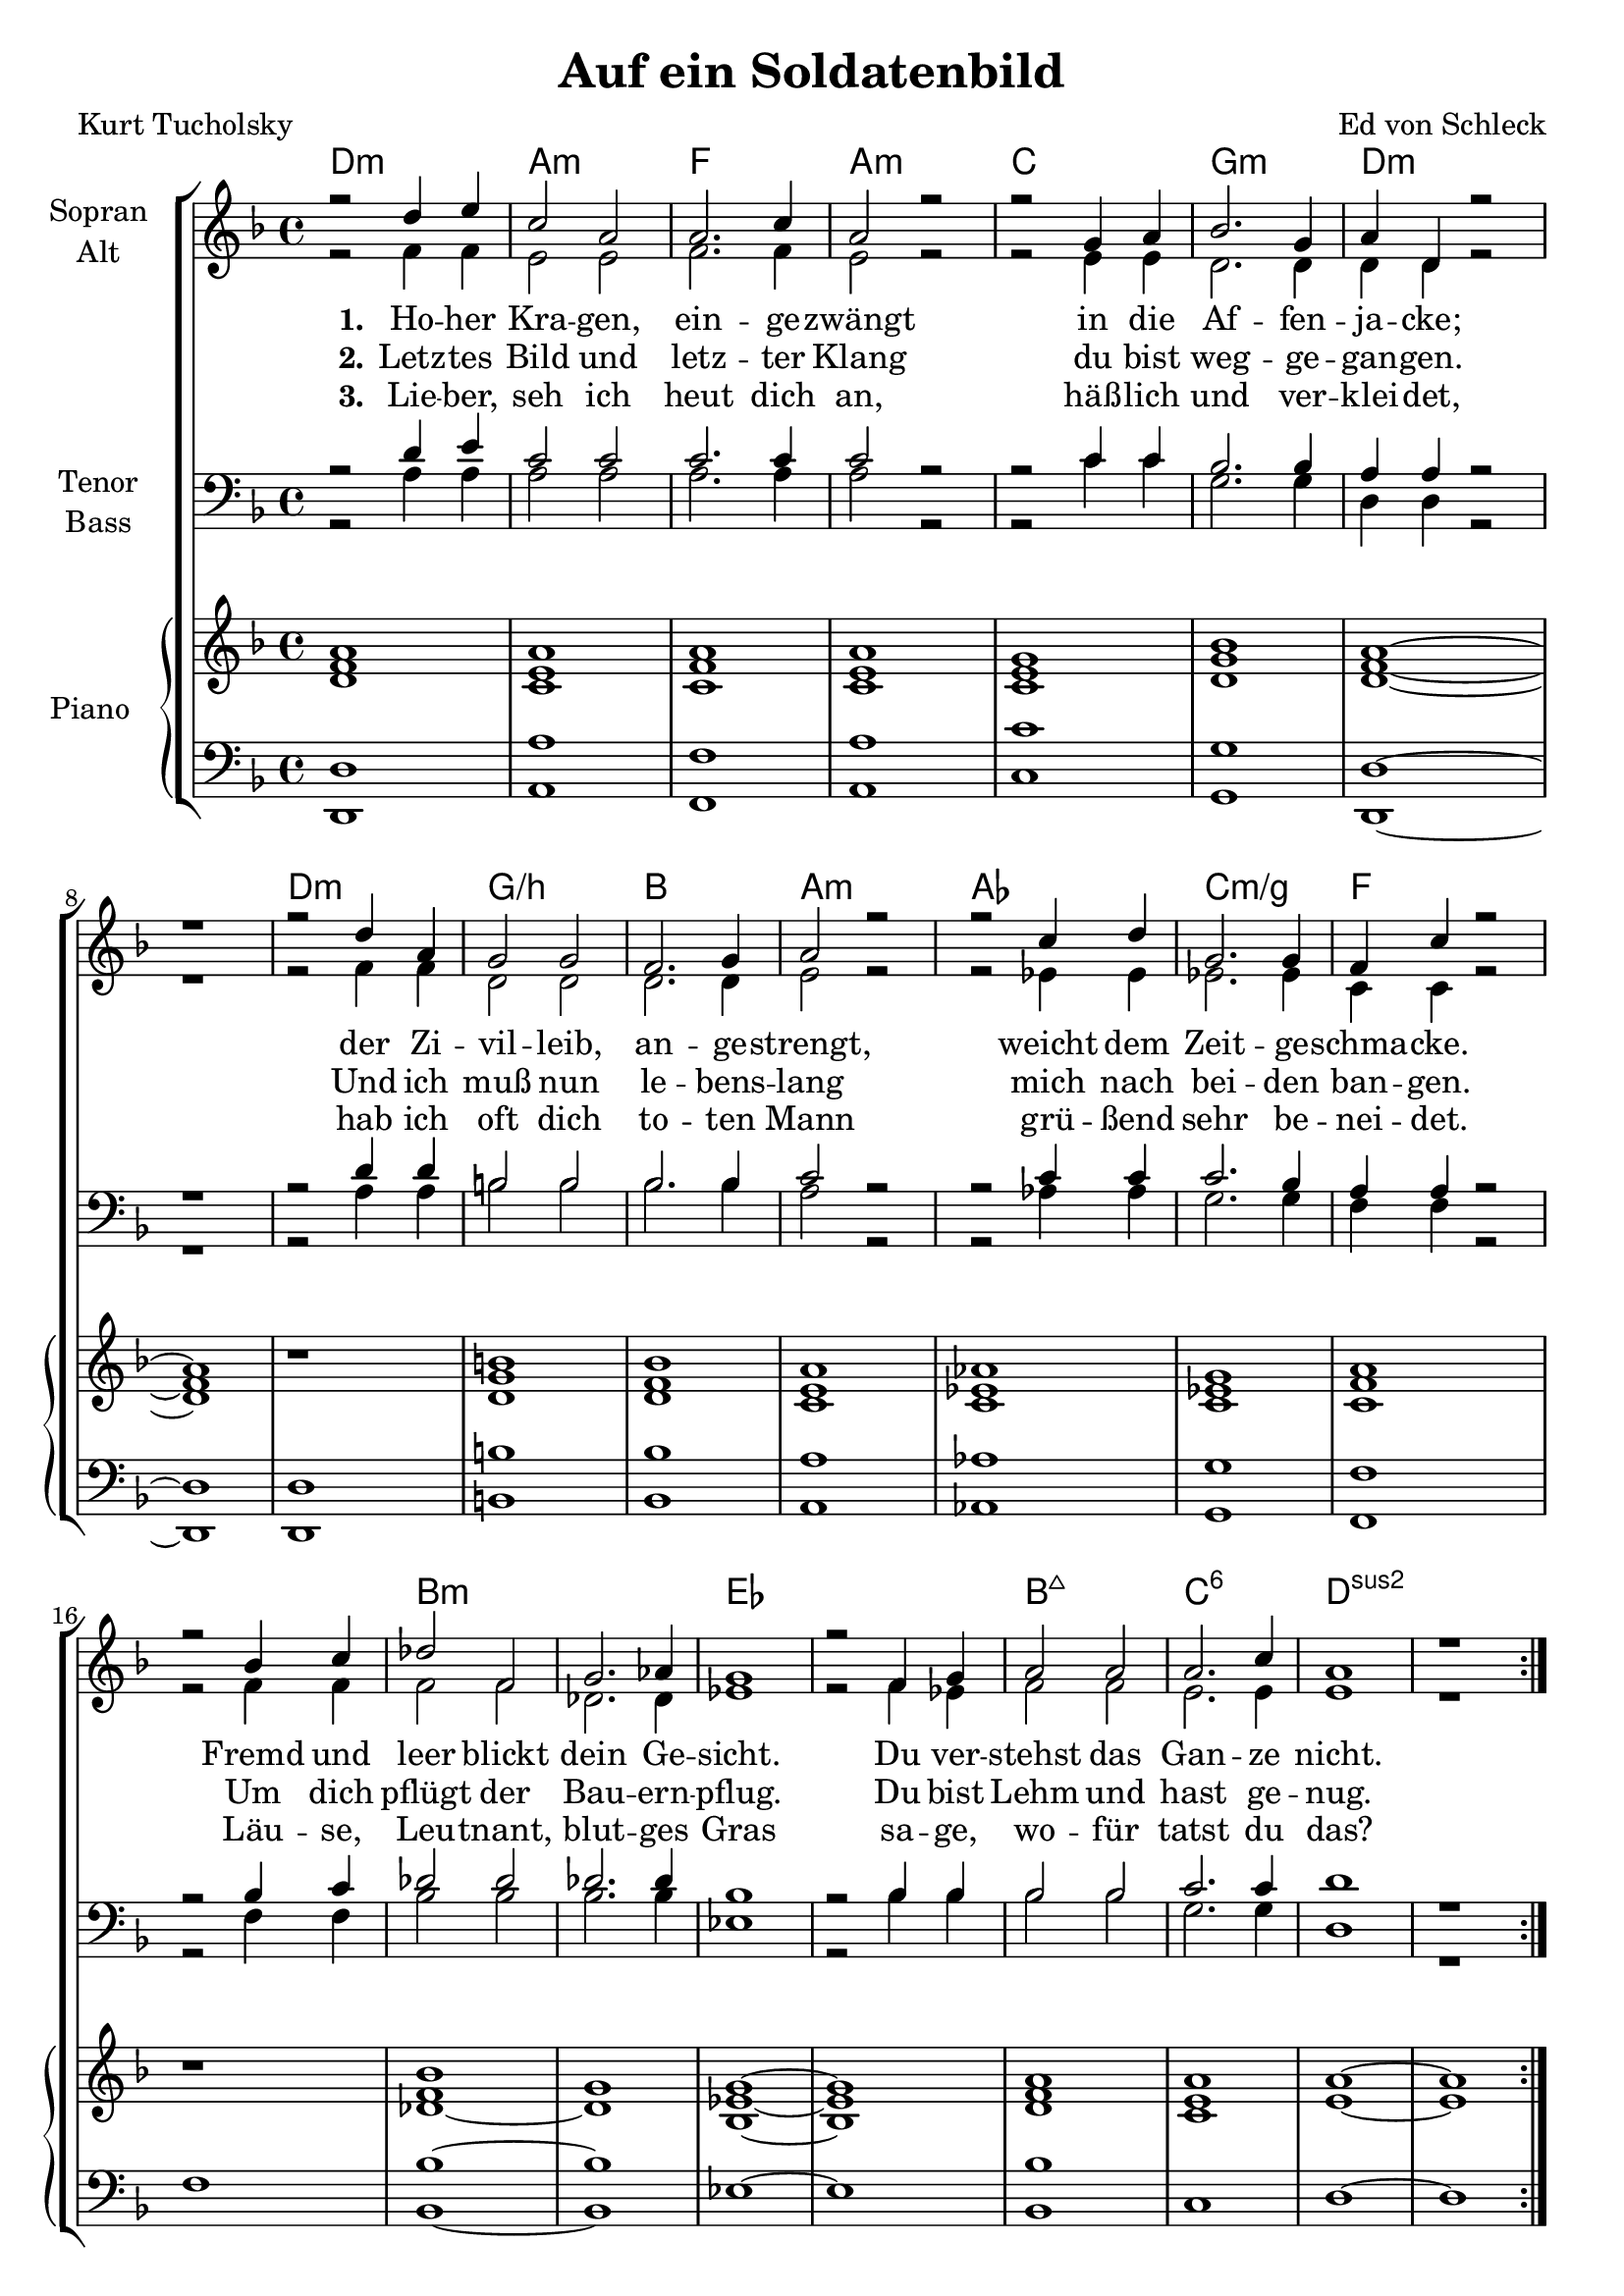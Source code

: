 \version "2.19.59"

\header {
  title = "Auf ein Soldatenbild"
  composer = "Ed von Schleck"
  poet = "Kurt Tucholsky"
}

global = {
  \key d \minor
  \time 4/4
}

chordNames = \chordmode {
  \global
  \germanChords
  d1:m a:m f a:m
  c g:m d1*2:m
  d1:m g/b bes a:m
  as c:m/g f1*2
  
  bes1*2:m es bes1:maj7 c:6 d1*2:sus2
  \bar ":|."
  \break
  
  d1:m a:m f a:m
  c g:m d1*2:m
  d1:m g/b bes a:m
  as c:m/g f1*2
  
  d1:m bes g:m7 a2:sus4 a:7
  d1:m bes g:m a:7
  d:m e:m7 a:sus4 a2:7sus4 a:7
  d1:m f:m d:m bes:m
  
  f1*4 es1*2
  bes1:maj7 c:6 d1:sus2
  \bar "|."
}

soprano = \relative c'' {
  \global
  r2 d4 e
  c2 a
  a2. c4
  a2 r
  
  r2 g4 a
  bes2. g4
  a4 d, r2
  r1
  
  r2 d'4 a
  g2 g
  f2. g4
  a2 r
  
  r2 c4 d
  g,2. g4
  f c' r2
  r bes4 c
  
  des2 f,
  g2. as4
  g1
  r2 f4 g
  
  a2 a
  a2. c4
  a1
  r
  
  
  r2 d4 e
  c2 a
  a2. c4
  a2 r
  
  r2 g4 a
  bes2. g4
  a4 d, r2
  r1
  
  r2 d'4 a
  g2 g
  f2. g4
  a2 r
  
  r2 c4 d
  g,2. g4
  f c' r2
  r1
  
  f,2 f
  f f
  f f
  f g
  
  a a
  a g4 r
  bes2 bes
  a cis4 r
  
  d2 d
  d d
  d d
  d e
  
  f4 f r2
  f4 f r2
  f4 f r2
  f4 f r2
  
  f2 c~
  c4 r f,2
  des' f,
  g2. a4
  
  g1
  r2 f4 g
  a2 a
  a4 r2 c4
  
  a1
}

alto = \relative c' {
  \global
  r2 f4 f
  e2 e
  f2. f4
  e2 r
  
  r2 e4 e
  d2. d4
  d d r2
  r1
  
  r2 f4 f
  d2 d
  d2. d4
  e2 r
  
  r es4 es
  es2. es4
  c c r2
  r f4 f
  
  f2 f
  des2. des4
  es1
  r2 f4 es
  
  f2 f
  e2. e4
  e1
  r
  
  
  r2 f4 f
  e2 e
  f2. f4
  e2 r
  
  r2 e4 e
  d2. d4
  d d r2
  r1
  
  r2 f4 f
  d2 d
  d2. d4
  e2 r
  
  r es4 es
  es2. es4
  c c r2
  r1
  
  d2 d
  d d
  d d
  f e
  
  f f
  f d4 r
  g2 d
  e g4 r
  
  f2 f
  g g
  a a
  a g
  
  a4 a r2
  as4 as r2
  a4 a r2
  bes4 bes r2
  
  a2 a~
  a4 r f2
  f f
  d2. d4
  
  es1
  r2 f4 es
  f2 f
  e4 r2 e4
  
  e1
}

tenor = \relative c' {
  \global
  r2 d4 e
  c2 c
  c2. c4
  c2 r
  
  r2 c4 c
  bes2. bes4
  a4 a r2
  r1
  
  r2 d4 d
  b2 b
  bes2. bes4
  c2 r
  
  r c4 c
  c2. bes4
  a a r2
  r2 bes4 c
  
  des2 des
  des2. des4
  bes1
  r2 bes4 bes
  
  bes2 bes
  c2. c4
  d1
  r
  
  
  r2 d4 e
  c2 c
  c2. c4
  c2 r
  
  r2 c4 c
  bes2. bes4
  a4 a r2
  r1
  
  r2 d4 d
  b2 b
  bes2. bes4
  c2 r
  
  r c4 c
  c2. bes4
  a a r2
  r1
  
  d2 d
  d d
  bes bes
  d cis
  
  d d
  d d4 r
  d2 d
  cis cis4 r
  
  d2 d
  b b
  e e
  d cis
  
  d4 d r2
  c4 c r2
  d4 d r2
  des4 des r2
  
  c2 c~
  c4 r c2
  bes a
  bes2. a4
  
  bes1
  r2 bes4 bes
  bes2 bes
  c4 r2 c4
  
  d1
}

bass = \relative c {
  \global
  r2 a'4 a
  a2 a
  a2. a4
  a2 r
  
  r c4 c
  g2. g4
  d d r2
  r1
  
  r2 a'4 a
  b2 b
  bes2. bes4
  a2 r
  
  r as4 as
  g2. g4
  f f r2
  r2 f4 f
  
  bes2 bes
  bes2. bes4
  es,1
  r2 bes'4 bes
  
  bes2 bes
  g2. g4
  d1
  r
  
  
  r2 a'4 a
  a2 a
  a2. a4
  a2 r
  
  r c4 c
  g2. g4
  d d r2
  r1
  
  r2 a'4 a
  b2 b
  bes2. bes4
  a2 r
  
  r as4 as
  g2. g4
  f f r2
  r1
  
  d'2 d
  bes bes
  g g
  a a
  
  d d
  bes bes4 r
  g2 g
  a a4 r
  
  d,2 d
  e e
  a a
  a a
  
  d4 d r2
  f,4 f r2
  d'4 d r2
  bes4 bes r2
  
  a2 a~
  a4 r f2
  f f
  f2. f4
  
  es1
  r2 bes'4 bes
  bes2 bes
  g4 r2 g4
  
  d1
}

verseOne = \lyricmode {
  \set stanza = "1."
  Ho -- her Kra -- gen, ein -- ge -- zwängt
  in die Af -- fen -- ja -- cke;
  der Zi -- vil -- leib, an -- ge -- strengt,
  weicht dem Zeit -- ge -- schma -- cke.
  Fremd und leer blickt dein Ge -- sicht.
  Du ver -- stehst das Gan -- ze nicht.
}

verseTwo = \lyricmode {
  \set stanza = "2."
  Letz -- tes Bild und letz -- ter Klang
  du bist weg -- ge -- gan -- gen.
  Und ich muß nun le -- bens -- lang
  mich nach bei -- den ban -- gen.
  Um dich pflügt der Bau -- ern -- pflug.
  Du bist Lehm und hast ge -- nug.
}

verseThree = \lyricmode {
  \set stanza = "3."
  Lie -- ber, seh ich heut dich an,
  häß -- lich und ver -- klei -- det,
  hab ich oft dich to -- ten Mann
  grü -- ßend sehr be -- nei -- det.
  Läu -- se, Leu -- tnant, blut -- ges Gras
  sa -- ge, wo -- für tatst du das?
}

verseFour = \lyricmode {
  \set stanza = "4."
  Auf uns sieht der -- sel -- be Mond,
  sehn die -- sel -- ben Ster -- ne
  Deut -- schland, e -- wig knecht -- ge -- wohnt,
  lechzt nach der Ka -- ser -- ne.
  Qual, vier Jahr, ge -- stohl -- nes Fres -- sen
  sind ver -- ges -- sen, sind ver -- ges -- sen
  Brül -- lend ruf -- en Rot -- ten -- lie -- der:
  »Mor -- gen wie -- der! Mor -- gen wie -- der!«
  Gruß dir!
  Du bist da -- ran zer -- schellt:
  an dem letz -- ten Dreck der Welt.
}

verse = \lyricmode {
  \verseOne
  \verseFour
}

upper = \relative c' {
  \clef "violin"
  <d f a>1 <c e a> <c f a> <c e a> <c e g> <d g bes> <d f a> ~ <d f a> r
  <d g b> <d f bes> <c e a> <c es as> <c es g> <c f a> r
  <des f bes> ~ <des g> <bes es g> ~ <bes es g> <d f a> <c e a> <e a> ~ <e a>
  
  <d f a>1 <c e a> <c f a> <c e a> <c e g> <d g bes> <d f a> ~ <d f a> r
  <d g b> <d f bes> <c e a> <c es as> <c es g> <c f a> r
  
  <a d f> <bes d f> <d f> <d f>2 <cis e g> <d f a>1 <d f a>2 <d g> <d g bes>1 <cis e a>2 ~ <cis e cis'>
  <f a d>1 <g d'> <a d> <a d>2 <g a cis e> <a d f> r <as c f> r <a d f> r <des, f bes> r
  <c f a>1 ~ <c f a> ~ <c f a> ~ <c g'> <bes es g> ~ <bes es g> <d f a> <e a>4 r2 r4 <e a>1
}

lower = \relative c, {
  \clef "bass"
  <d d'>1 <a' a'> <f f'> <a a'> <c c'> <g g'> <d d'> ~ <d d'> <d d'>
  <b' b'> <bes bes'> <a a'> <as as'> <g g'> <f f'> f'
  <bes, bes'> ~ <bes bes'> es ~ es <bes bes'> c d ~ d
  
  <d, d'>1 <a' a'> <f f'> <a a'> <c c'> <g g'> <d d'> ~ <d d'> <d d'>
  <b' b'> <bes bes'> <a a'> <as as'> <g g'> <f f'> f'
  
  d <bes bes'> <g g'> <a a'> <d d'> <bes bes'> <g g'> <a g'>
  <d d'> <e e'> <a, a'> <a a'> <d, d'>2 r <f f'> r <d d'> r <bes' bes'> r
  <f f'>1 ~ <f f'> ~ <f f'> ~ <f f'> <es es'> ~ <es es'> <bes' bes'> <c c'>4 r2 r4 d1
}

chordsPart = \new ChordNames \chordNames

choirPart = \new ChoirStaff <<
  \new Staff \with {
    instrumentName = \markup \center-column { "Sopran" "Alt" }
  } <<
    \new Voice = "soprano" { \voiceOne \soprano }
    \new Voice = "alto" { \voiceTwo \alto }
  >>
  \new Lyrics \with {
    \override VerticalAxisGroup #'staff-affinity = #CENTER
  } \lyricsto "soprano" \verse
    \new Lyrics \with {
    \override VerticalAxisGroup #'staff-affinity = #CENTER
  } \lyricsto "soprano" \verseTwo
    \new Lyrics \with {
    \override VerticalAxisGroup #'staff-affinity = #CENTER
  } \lyricsto "soprano" \verseThree
  \new Staff \with {
    instrumentName = \markup \center-column { "Tenor" "Bass" }
  } <<
    \clef bass
    \new Voice = "tenor" { \voiceOne \tenor }
    \new Voice = "bass" { \voiceTwo \bass }
  >>
  \new PianoStaff << 
  \set PianoStaff.instrumentName = #"Piano  "
  \new Staff = "oben" << \transpose c c { \global } \upper >>
  \new Staff = "unten" << \transpose c c { \global } \lower >>
  >>
>>

\score {
  <<
    \chordsPart
    \choirPart
  >>
  \layout { }
  \midi {
    \tempo 4=150
  }
}

